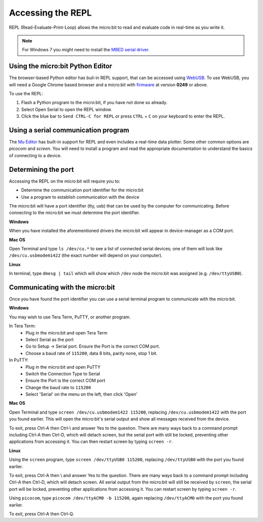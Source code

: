 .. _dev-repl:

==================
Accessing the REPL
==================

REPL (Read-Evaluate-Print-Loop) allows the micro:bit to read and evaluate code 
in real-time as you write it.

.. note::

    For Windows 7 you might need to install the 
    `MBED serial driver <https://os.mbed.com/docs/mbed-os/v6.8/program-setup/windows-serial-driver.html>`_.

Using the micro:bit Python Editor
---------------------------------
The browser-based Python editor has buil-in REPL support, that can be accessed
using `WebUSB <https://developers.google.com/web/updates/2016/03/access-usb-devices-on-the-web>`_.
To use WebUSB, you will need a Google Chrome based browser and a micro:bit with
`firmware <https://microbit.org/get-started/user-guide/firmware/>`_ at version
**0249** or above.

To use the REPL:

1. Flash a Python program to the micro:bit, if you have not done so already.
2. Select Open Serial to open the REPL window.
3. Click the blue bar to ``Send CTRL-C for REPL`` or press ``CTRL`` + ``C`` on
   your keyboard to enter the REPL.

Using a serial communication program
------------------------------------

The `Mu Editor <https://codewith.mu/en/tutorials/1.0/repl>`_ has built-in 
support for REPL and even includes a real-time data plotter. Some other common 
options are `picocom` and `screen`. You will need to install a program and 
read the appropriate documentation to understand the basics of connecting to a 
device.


Determining the port
--------------------

Accessing the REPL on the micro:bit will require you to:

* Determine the communication port identifier for the micro:bit
* Use a program to establish communication with the device

The micro:bit will have a port identifier (tty, usb) that can be used by the 
computer for communicating. Before connecting to the micro:bit we must 
determine the port identifier.

**Windows**

When you have installed the aforementioned drivers the micro:bit will appear in
device-manager as a COM port.

**Mac OS**

Open Terminal and type ``ls /dev/cu.*`` to see a list of connected serial 
devices; one of them will look like ``/dev/cu.usbmodem1422`` (the exact number 
will depend on your computer).

**Linux**

In terminal, type ``dmesg | tail`` which will show which ``/dev`` node the 
micro:bit was assigned (e.g. ``/dev/ttyUSB0``).


Communicating with the micro:bit
--------------------------------

Once you have found the port identifier you can use a serial terminal program 
to communicate with the micro:bit.

**Windows**

You may wish to use Tera Term, PuTTY, or another program.

In Tera Term:
	* Plug in the micro:bit and open Tera Term
	* Select Serial as the port
	* Go to Setup -> Serial port. Ensure the Port is the correct COM port.
	* Choose a baud rate of ``115200``, data 8 bits, parity none, stop 1 bit.

In PuTTY:
	* Plug in the micro:bit and open PuTTY
	* Switch the Connection Type to Serial
	* Ensure the Port is the correct COM port
	* Change the baud rate to ``115200``
	* Select 'Serial' on the menu on the left, then click 'Open'


**Mac OS**

Open Terminal and type ``screen /dev/cu.usbmodem1422 115200``, replacing
``/dev/cu.usbmodem1422`` with the port you found earlier. This will open the
micro:bit's serial output and show all messages received from the device.

To exit, press Ctrl-A then Ctrl-\\ and answer Yes to the question. There are
many ways back to a command prompt including Ctrl-A then Ctrl-D, which will
detach screen, but the serial port with still be locked, preventing other
applications from accessing it. You can then restart screen by typing
``screen -r``.


**Linux**

Using the ``screen`` program, type ``screen /dev/ttyUSB0 115200``, replacing
``/dev/ttyUSB0`` with the port you found earlier.

To exit, press Ctrl-A then \\ and answer Yes to the question. There are many
ways back to a command prompt including Ctrl-A then Ctrl-D, which will detach
screen. All serial output from the micro:bit will still be received by
``screen``, the serial port will be locked, preventing other applications from
accessing it. You can restart screen by typing ``screen -r``.

Using ``picocom``, type ``picocom /dev/ttyACM0 -b 115200``, again replacing
``/dev/ttyACM0`` with the port you found earlier.

To exit, press Ctrl-A then Ctrl-Q.
